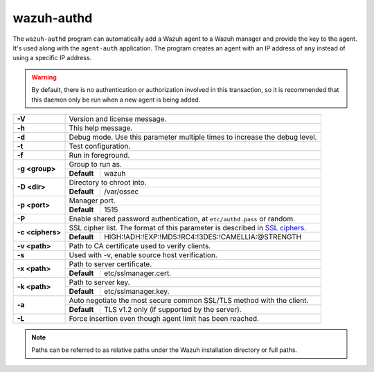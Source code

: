 .. Copyright (C) 2015, Wazuh, Inc.

.. meta::
  :description: Learn how the ``wazuh-authd`` program can automatically add a Wazuh agent to a Wazuh manager and provide the key to the agent in this section.

.. _wazuh-authd:

wazuh-authd
===========

The ``wazuh-authd`` program can automatically add a Wazuh agent to a Wazuh manager and provide the key to the agent. It's used along with the ``agent-auth`` application. The program creates an agent with an IP address of ``any`` instead of using a specific IP address.

.. warning::
  By default, there is no authentication or authorization involved in this transaction, so it is recommended that this daemon only be run when a new agent is being added.

+------------------+-------------------------------------------------------------------------------------------------------+
| **-V**           | Version and license message.                                                                          |
+------------------+-------------------------------------------------------------------------------------------------------+
| **-h**           | This help message.                                                                                    |
+------------------+-------------------------------------------------------------------------------------------------------+
| **-d**           | Debug mode. Use this parameter multiple times to increase the debug level.                            |
+------------------+-------------------------------------------------------------------------------------------------------+
| **-t**           | Test configuration.                                                                                   |
+------------------+-------------------------------------------------------------------------------------------------------+
| **-f**           | Run in foreground.                                                                                    |
+------------------+-------------------------------------------------------------------------------------------------------+
| **-g <group>**   | Group to run as.                                                                                      |
+                  +-------------+-----------------------------------------------------------------------------------------+
|                  | **Default** | wazuh                                                                                   |
+------------------+-------------+-----------------------------------------------------------------------------------------+
| **-D <dir>**     | Directory to chroot into.                                                                             |
+                  +-------------+-----------------------------------------------------------------------------------------+
|                  | **Default** | /var/ossec                                                                              |
+------------------+-------------+-----------------------------------------------------------------------------------------+
| **-p <port>**    | Manager port.                                                                                         |
+                  +-------------+-----------------------------------------------------------------------------------------+
|                  | **Default** | 1515                                                                                    |
+------------------+-------------+-----------------------------------------------------------------------------------------+
| **-P**           | Enable shared password authentication, at ``etc/authd.pass`` or random.                               |
+------------------+-------------------------------------------------------------------------------------------------------+
| **-c <ciphers>** | SSL cipher list. The format of this parameter is described in `SSL ciphers`_.                         |
+                  +-------------+-----------------------------------------------------------------------------------------+
|                  | **Default** | HIGH:!ADH:!EXP:!MD5:!RC4:!3DES:!CAMELLIA:@STRENGTH                                      |
+------------------+-------------+-----------------------------------------------------------------------------------------+
| **-v <path>**    | Path to CA certificate used to verify clients.                                                        |
+------------------+-------------------------------------------------------------------------------------------------------+
| **-s**           | Used with -v, enable source host verification.                                                        |
+------------------+-------------------------------------------------------------------------------------------------------+
| **-x <path>**    | Path to server certificate.                                                                           |
+                  +-------------+-----------------------------------------------------------------------------------------+
|                  | **Default** | etc/sslmanager.cert.                                                                    |
+------------------+-------------+-----------------------------------------------------------------------------------------+
| **-k <path>**    | Path to server key.                                                                                   |
+                  +-------------+-----------------------------------------------------------------------------------------+
|                  | **Default** | etc/sslmanager.key.                                                                     |
+------------------+-------------+-----------------------------------------------------------------------------------------+
| **-a**           | Auto negotiate the most secure common SSL/TLS method with the client.                                 |
+                  +-------------+-----------------------------------------------------------------------------------------+
|                  | **Default** | TLS v1.2 only (if supported by the server).                                             |
+------------------+-------------+-----------------------------------------------------------------------------------------+
| **-L**           | Force insertion even though agent limit has been reached.                                             |
+------------------+-------------------------------------------------------------------------------------------------------+

.. note::
  Paths can be referred to as relative paths under the Wazuh installation directory or full paths.

.. _`SSL ciphers`: https://www.openssl.org/docs/man1.1.1/man1/ciphers.html
